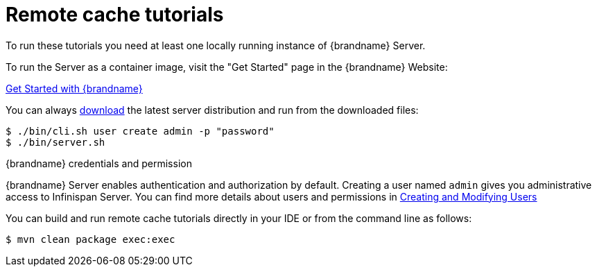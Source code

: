 [id='remote-tutorials_{context}']
= Remote cache tutorials

To run these tutorials you need at least one locally running instance of {brandname} Server.

To run the Server as a container image, visit the "Get Started" page
in the {brandname} Website:

link:https://infinispan.org/get-started/[Get Started with {brandname}]

You can always link:https://infinispan.org/download/[download] the latest server distribution and run from the downloaded files:

[source,bash,options="nowrap",subs=attributes+]
----
$ ./bin/cli.sh user create admin -p "password"
$ ./bin/server.sh
----

.{brandname} credentials and permission

{brandname} Server enables authentication and authorization by default.
Creating a user named `admin` gives you administrative access to Infinispan Server.
You can find more details about users and permissions in link:{server_docs}#creating-users_quickstart[Creating and Modifying Users]

You can build and run remote cache tutorials directly in your IDE or from the command line as follows:

[source,bash,options="nowrap",subs=attributes+]
----
$ mvn clean package exec:exec
----
